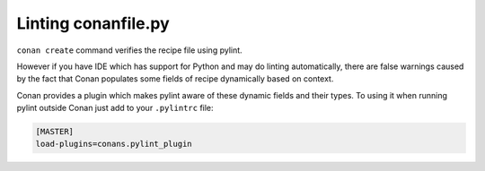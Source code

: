 .. _pylint_integration:

Linting conanfile.py
====================

``conan create`` command verifies the recipe file using pylint.

However if you have IDE which has support for Python and may do linting automatically,
there are false warnings caused by the fact that Conan populates some
fields of recipe dynamically based on context.

Conan provides a plugin which makes pylint aware of these dynamic fields and their types.
To using it when running pylint outside Conan just add to your ``.pylintrc`` file:

.. code-block:: ini

    [MASTER]
    load-plugins=conans.pylint_plugin

